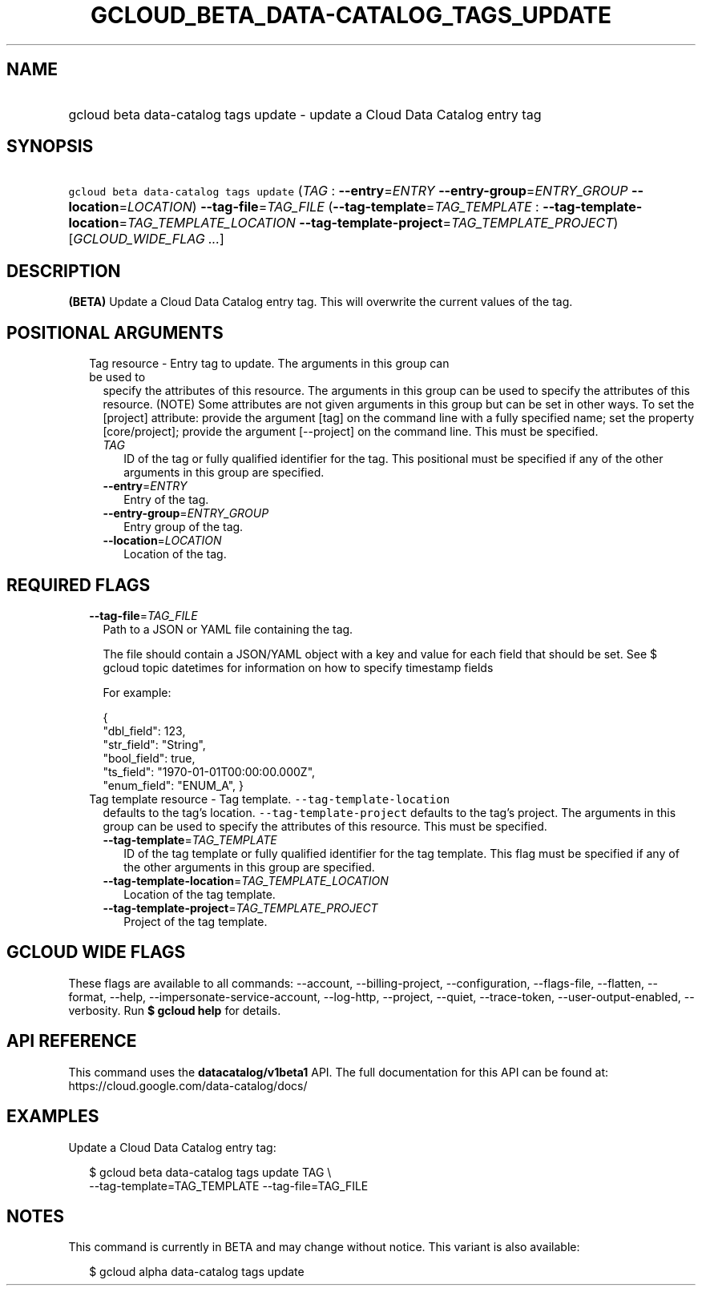 
.TH "GCLOUD_BETA_DATA\-CATALOG_TAGS_UPDATE" 1



.SH "NAME"
.HP
gcloud beta data\-catalog tags update \- update a Cloud Data Catalog entry tag



.SH "SYNOPSIS"
.HP
\f5gcloud beta data\-catalog tags update\fR (\fITAG\fR\ :\ \fB\-\-entry\fR=\fIENTRY\fR\ \fB\-\-entry\-group\fR=\fIENTRY_GROUP\fR\ \fB\-\-location\fR=\fILOCATION\fR) \fB\-\-tag\-file\fR=\fITAG_FILE\fR (\fB\-\-tag\-template\fR=\fITAG_TEMPLATE\fR\ :\ \fB\-\-tag\-template\-location\fR=\fITAG_TEMPLATE_LOCATION\fR\ \fB\-\-tag\-template\-project\fR=\fITAG_TEMPLATE_PROJECT\fR) [\fIGCLOUD_WIDE_FLAG\ ...\fR]



.SH "DESCRIPTION"

\fB(BETA)\fR Update a Cloud Data Catalog entry tag. This will overwrite the
current values of the tag.



.SH "POSITIONAL ARGUMENTS"

.RS 2m
.TP 2m

Tag resource \- Entry tag to update. The arguments in this group can be used to
specify the attributes of this resource. The arguments in this group can be used
to specify the attributes of this resource. (NOTE) Some attributes are not given
arguments in this group but can be set in other ways. To set the [project]
attribute: provide the argument [tag] on the command line with a fully specified
name; set the property [core/project]; provide the argument [\-\-project] on the
command line. This must be specified.

.RS 2m
.TP 2m
\fITAG\fR
ID of the tag or fully qualified identifier for the tag. This positional must be
specified if any of the other arguments in this group are specified.

.TP 2m
\fB\-\-entry\fR=\fIENTRY\fR
Entry of the tag.

.TP 2m
\fB\-\-entry\-group\fR=\fIENTRY_GROUP\fR
Entry group of the tag.

.TP 2m
\fB\-\-location\fR=\fILOCATION\fR
Location of the tag.


.RE
.RE
.sp

.SH "REQUIRED FLAGS"

.RS 2m
.TP 2m
\fB\-\-tag\-file\fR=\fITAG_FILE\fR
Path to a JSON or YAML file containing the tag.

The file should contain a JSON/YAML object with a key and value for each field
that should be set. See $ gcloud topic datetimes for information on how to
specify timestamp fields

For example:

.RS 2m
{
  "dbl_field": 123,
  "str_field": "String",
  "bool_field": true,
  "ts_field": "1970\-01\-01T00:00:00.000Z",
  "enum_field": "ENUM_A",
}
.RE

.TP 2m

Tag template resource \- Tag template. \f5\-\-tag\-template\-location\fR
defaults to the tag's location. \f5\-\-tag\-template\-project\fR defaults to the
tag's project. The arguments in this group can be used to specify the attributes
of this resource. This must be specified.


.RS 2m
.TP 2m
\fB\-\-tag\-template\fR=\fITAG_TEMPLATE\fR
ID of the tag template or fully qualified identifier for the tag template. This
flag must be specified if any of the other arguments in this group are
specified.

.TP 2m
\fB\-\-tag\-template\-location\fR=\fITAG_TEMPLATE_LOCATION\fR
Location of the tag template.

.TP 2m
\fB\-\-tag\-template\-project\fR=\fITAG_TEMPLATE_PROJECT\fR
Project of the tag template.


.RE
.RE
.sp

.SH "GCLOUD WIDE FLAGS"

These flags are available to all commands: \-\-account, \-\-billing\-project,
\-\-configuration, \-\-flags\-file, \-\-flatten, \-\-format, \-\-help,
\-\-impersonate\-service\-account, \-\-log\-http, \-\-project, \-\-quiet,
\-\-trace\-token, \-\-user\-output\-enabled, \-\-verbosity. Run \fB$ gcloud
help\fR for details.



.SH "API REFERENCE"

This command uses the \fBdatacatalog/v1beta1\fR API. The full documentation for
this API can be found at: https://cloud.google.com/data\-catalog/docs/



.SH "EXAMPLES"

Update a Cloud Data Catalog entry tag:

.RS 2m
$ gcloud beta data\-catalog tags update TAG \e
    \-\-tag\-template=TAG_TEMPLATE \-\-tag\-file=TAG_FILE
.RE



.SH "NOTES"

This command is currently in BETA and may change without notice. This variant is
also available:

.RS 2m
$ gcloud alpha data\-catalog tags update
.RE

